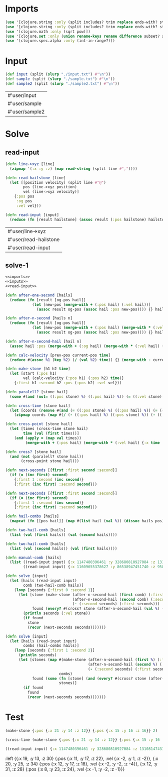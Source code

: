 * Imports
#+name:imports
#+begin_src clojure :noweb yes :noweb-ref yes
  (use '[clojure.string :only (split includes? trim replace ends-with? starts-with? replace-first join)])
  (use '[clojure.string :only (split includes? trim replace ends-with? starts-with? replace-first join)])
  (use '[clojure.math :only (sqrt pow)])
  (use '[clojure.set :only (union rename-keys rename difference subset? superset?)])
  (use '[clojure.spec.alpha :only (int-in-range?)])
#+end_src

#+RESULTS: imports


* Input
#+name:inputs
#+begin_src clojure :noweb yes :noweb-ref yes
  (def input (split (slurp "./input.txt") #"\n"))
  (def sample (split (slurp "./sample.txt") #"\n"))
  (def sample2 (split (slurp "./sample2.txt") #"\n"))
#+end_src

#+RESULTS: inputs
| #'user/input   |
| #'user/sample  |
| #'user/sample2 |


* Solve
** read-input
#+name:read-input
#+begin_src clojure :noweb yes :noweb-ref yes
  (defn line->xyz [line]
    (zipmap '(:x :y :z) (map read-string (split line #","))))

  (defn read-hailstone [line]
    (let [[position velocity] (split line #"@")
          pos (line->xyz position)
          vel (line->xyz velocity)]
      {:pos pos
       :og pos
       :vel vel}))

  (defn read-input [input]
    (reduce (fn [result hailstone] (assoc result (:pos hailstone) hailstone)) {} (map read-hailstone input)))
#+end_src

#+RESULTS: read-input
| #'user/line->xyz      |
| #'user/read-hailstone |
| #'user/read-input     |

** solve-1
#+begin_src clojure :noweb yes :noweb-ref yes
  <<imports>>
  <<inputs>>
  <<read-input>>

  (defn after-one-second [hails]
    (reduce (fn [result [og-pos hail]]
              (let [new-pos (merge-with + (:pos hail) (:vel hail))]
                (assoc result og-pos (assoc hail :pos new-pos)))) {} hails))

  (defn after-n-second [hails n]
    (reduce (fn [result [og-pos hail]]
              (let [new-pos (merge-with + (:pos hail) (merge-with * (:vel hail) {:x n :y n :z n}))]
                (assoc result og-pos (assoc hail :pos new-pos)))) {} hails))

  (defn after-n-second-hail [hail n]
    (assoc hail :pos (merge-with + (:og hail) (merge-with * (:vel hail) {:x n :y n :z n}))))

  (defn calc-velocity [prev-pos current-pos time]
    (reduce #(assoc %1 (key %2) (/ (val %2) time)) {} (merge-with - current-pos prev-pos)))

  (defn make-stone [h1 h2 time]
    (let [start (:pos h1)
          vel (calc-velocity (:pos h1) (:pos h2) time)]
      {:first h1 :second h2 :pos (:pos h2) :vel vel}))

  (defn paralell? [stone hail]
    (some #(and (not= ((:pos stone) %) ((:pos hail) %)) (= ((:vel stone) %) ((:vel hail) %))) '(:x :y :z)))

  (defn cross-time [stone hail]
    (let [coords (remove #(and (= ((:pos stone) %) ((:pos hail) %)) (= ((:vel stone) %) ((:vel hail) %))) '(:x :y :z))]
      (zipmap coords (map #(/ (- ((:pos hail) %) ((:pos stone) %)) (- ((:vel stone) %) ((:vel hail) %))) coords))))

  (defn cross-point [stone hail]
    (let [times (cross-time stone hail)
          time (val (first times))]
      (and (apply = (map val times))
           (merge-with + (:pos hail) (merge-with * (:vel hail) {:x time :y time :z time})))))

  (defn cross? [stone hail]
    (and (not (paralell? stone hail))
         (cross-point stone hail)))

  (defn next-seconds [{first :first second :second}]
    (if (= (inc first) second)
      {:first 1 :second (inc second)}
      {:first (inc first) :second second}))

  (defn next-seconds [{first :first second :second}]
    (if (= (inc first) second)
      {:first 1 :second (inc second)}
      {:first (inc first) :second second}))

  (defn hail-combs [hails]
    (mapcat (fn [[pos hail]] (map #(list hail (val %)) (dissoc hails pos))) hails))

  (defn two-hail-comb [hails]
    (list (val (first hails)) (val (second hails))))

  (defn two-hail-comb [hails]
    (list (val (second hails)) (val (first hails))))

  (defn manual-comb [hails]
    (list ((read-input input) {:x 1147480396461 :y 328680810927084 :z 131081474315112})
          ((read-input input) {:x 11609655378627 :y 86538947451740 :z 95867546502558})))

  (defn solve [input]
    (let [hails (read-input input)
          comb (two-hail-comb hails)]
      (loop [seconds {:first 0 :second 1}]
        (let [stone (make-stone (after-n-second-hail (first comb) (:first seconds))
                                (after-n-second-hail (second comb) (:second seconds))
                                (- (:second seconds) (:first seconds)))
              found (every? #(cross? stone (after-n-second-hail (val %) (:second seconds))) hails)]
          (println seconds (:vel stone))
          (if found
            stone
            (recur (next-seconds seconds)))))))

  (defn solve [input]
    (let [hails (read-input input)
          combs (hail-combs hails)]
      (loop [seconds {:first 1 :second 2}]
        (println seconds)
        (let [stones (map #(make-stone (after-n-second-hail (first %) (:first seconds))
                                       (after-n-second-hail (second %) (:second seconds))
                                       (- (:second seconds) (:first seconds)))
                          combs)
              found (some (fn [stone] (and (every? #(cross? stone (after-n-second-hail (val %) (:second seconds))) hails) stone))
                          stones)]
          (if found
            found
            (recur (next-seconds seconds)))))))
#+end_src

#+RESULTS:
| #'user/input               |
| #'user/sample              |
| #'user/sample2             |
| #'user/line->xyz           |
| #'user/read-hailstone      |
| #'user/read-input          |
| #'user/after-one-second    |
| #'user/after-n-second      |
| #'user/after-n-second-hail |
| #'user/calc-velocity       |
| #'user/make-stone          |
| #'user/paralell?           |
| #'user/cross-time          |
| #'user/cross-point         |
| #'user/cross?              |
| #'user/next-seconds        |
| #'user/next-seconds        |
| #'user/hail-combs          |
| #'user/two-hail-comb       |
| #'user/two-hail-comb       |
| #'user/manual-comb         |
| #'user/solve               |
| #'user/solve               |


* Test
#+begin_src clojure :noweb yes :noweb-ref yes
  (make-stone {:pos {:x 21 :y 14 :z 12}} {:pos {:x 15 :y 16 :z 16}} 2)

  (cross-time (make-stone {:pos {:x 21 :y 14 :z 12}} {:pos {:x 15 :y 16 :z 16}} 2) {:pos {:x 17 :y 18 :z 20} :vel {:x -1 :y -1 :z -2}})

  ((read-input input) {:x 1147480396461 :y 328680810927084 :z 131081474315112})
#+end_src

:left
{{:x 19, :y 13, :z 30} {:pos {:x 11, :y 17, :z 22}, :vel {:x -2, :y 1, :z -2}},
 {:x 20, :y 25, :z 34} {:pos {:x 12, :y 17, :z 18}, :vel {:x -2, :y -2, :z -4}},
 {:x 12, :y 31, :z 28} {:pos {:x 8, :y 23, :z 24}, :vel {:x -1, :y -2, :z -1}}}
